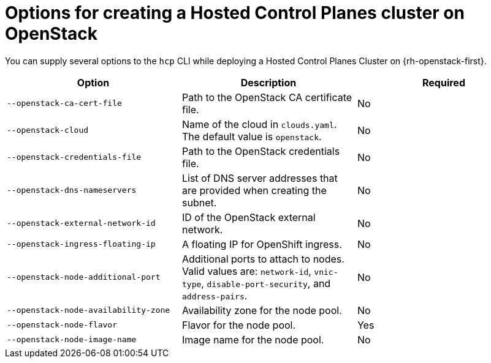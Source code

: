 // Module included in the following assemblies:
//
// * hosted-control-planes/hcp-deploy/hcp-deploy-openstack.adoc

:_mod-docs-content-type: REFERENCE
[id="hcp-deploy-openstack-parameters_{context}"]
= Options for creating a Hosted Control Planes cluster on OpenStack

You can supply several options to the `hcp` CLI while deploying a Hosted Control Planes Cluster on {rh-openstack-first}.

|===
|Option|Description|Required

|`--openstack-ca-cert-file`
|Path to the OpenStack CA certificate file.
|No

|`--openstack-cloud`
|Name of the cloud in `clouds.yaml`. The default value is `openstack`.
|No

|`--openstack-credentials-file`
|Path to the OpenStack credentials file.
|No

|`--openstack-dns-nameservers`
|List of DNS server addresses that are provided when creating the subnet.
|No

|`--openstack-external-network-id`
|ID of the OpenStack external network.
|No

|`--openstack-ingress-floating-ip`
|A floating IP for OpenShift ingress.
|No

|`--openstack-node-additional-port`
|Additional ports to attach to nodes. Valid values are: `network-id`, `vnic-type`, `disable-port-security`, and `address-pairs`.
|No

|`--openstack-node-availability-zone`
|Availability zone for the node pool.
|No

|`--openstack-node-flavor`
|Flavor for the node pool.
|Yes

|`--openstack-node-image-name`
|Image name for the node pool.
|No
|===